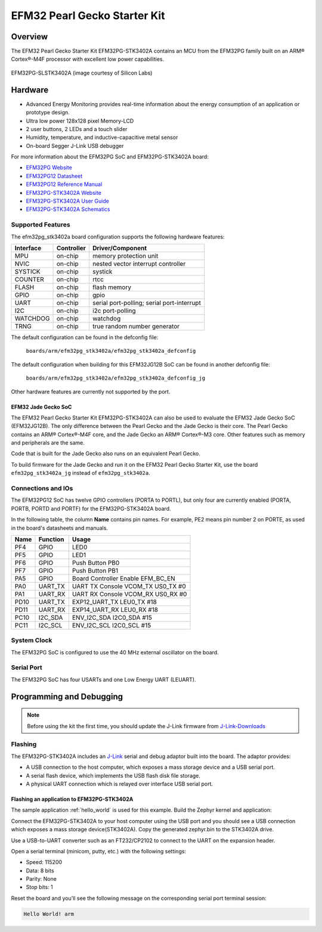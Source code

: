 .. _efm32pg_stk3402a:

EFM32 Pearl Gecko Starter Kit
#############################

Overview
********

The EFM32 Pearl Gecko Starter Kit EFM32PG-STK3402A contains an MCU from the
EFM32PG family built on an ARM® Cortex®-M4F processor with excellent low
power capabilities.

.. figure:: ./efm32pg_stk3402a.jpg
   :width: 375px
   :align: center
   :alt: EFM32PG-SLSTK3402A

   EFM32PG-SLSTK3402A (image courtesy of Silicon Labs)

Hardware
********

- Advanced Energy Monitoring provides real-time information about the energy
  consumption of an application or prototype design.
- Ultra low power 128x128 pixel Memory-LCD
- 2 user buttons, 2 LEDs and a touch slider
- Humidity, temperature, and inductive-capacitive metal sensor
- On-board Segger J-Link USB debugger

For more information about the EFM32PG SoC and EFM32PG-STK3402A board:

- `EFM32PG Website`_
- `EFM32PG12 Datasheet`_
- `EFM32PG12 Reference Manual`_
- `EFM32PG-STK3402A Website`_
- `EFM32PG-STK3402A User Guide`_
- `EFM32PG-STK3402A Schematics`_

Supported Features
==================

The efm32pg_stk3402a board configuration supports the following hardware features:

+-----------+------------+-------------------------------------+
| Interface | Controller | Driver/Component                    |
+===========+============+=====================================+
| MPU       | on-chip    | memory protection unit              |
+-----------+------------+-------------------------------------+
| NVIC      | on-chip    | nested vector interrupt controller  |
+-----------+------------+-------------------------------------+
| SYSTICK   | on-chip    | systick                             |
+-----------+------------+-------------------------------------+
| COUNTER   | on-chip    | rtcc                                |
+-----------+------------+-------------------------------------+
| FLASH     | on-chip    | flash memory                        |
+-----------+------------+-------------------------------------+
| GPIO      | on-chip    | gpio                                |
+-----------+------------+-------------------------------------+
| UART      | on-chip    | serial port-polling;                |
|           |            | serial port-interrupt               |
+-----------+------------+-------------------------------------+
| I2C       | on-chip    | i2c port-polling                    |
+-----------+------------+-------------------------------------+
| WATCHDOG  | on-chip    | watchdog                            |
+-----------+------------+-------------------------------------+
| TRNG      | on-chip    | true random number generator        |
+-----------+------------+-------------------------------------+

The default configuration can be found in the defconfig file:

	``boards/arm/efm32pg_stk3402a/efm32pg_stk3402a_defconfig``

The default configuration when building for this EFM32JG12B SoC can be found in
another defconfig file:

	``boards/arm/efm32pg_stk3402a/efm32pg_stk3402a_defconfig_jg``

Other hardware features are currently not supported by the port.

EFM32 Jade Gecko SoC
--------------------

The EFM32 Pearl Gecko Starter Kit EFM32PG-STK3402A can also be used to evaluate
the EFM32 Jade Gecko SoC (EFM32JG12B). The only difference between the Pearl
Gecko and the Jade Gecko is their core. The Pearl Gecko contains an ARM®
Cortex®-M4F core, and the Jade Gecko an ARM® Cortex®-M3 core. Other features
such as memory and peripherals are the same.

Code that is built for the Jade Gecko also runs on an equivalent Pearl Gecko.

To build firmware for the Jade Gecko and run it on the EFM32 Pearl Gecko Starter
Kit, use the board ``efm32pg_stk3402a_jg`` instead of ``efm32pg_stk3402a``.

Connections and IOs
===================

The EFM32PG12 SoC has twelve GPIO controllers (PORTA to PORTL), but only four
are currently enabled (PORTA, PORTB, PORTD and PORTF) for the EFM32PG-STK3402A
board.

In the following table, the column **Name** contains pin names. For example, PE2
means pin number 2 on PORTE, as used in the board's datasheets and manuals.

+-------+-------------+-------------------------------------+
| Name  | Function    | Usage                               |
+=======+=============+=====================================+
| PF4   | GPIO        | LED0                                |
+-------+-------------+-------------------------------------+
| PF5   | GPIO        | LED1                                |
+-------+-------------+-------------------------------------+
| PF6   | GPIO        | Push Button PB0                     |
+-------+-------------+-------------------------------------+
| PF7   | GPIO        | Push Button PB1                     |
+-------+-------------+-------------------------------------+
| PA5   | GPIO        | Board Controller Enable             |
|       |             | EFM_BC_EN                           |
+-------+-------------+-------------------------------------+
| PA0   | UART_TX     | UART TX Console VCOM_TX US0_TX #0   |
+-------+-------------+-------------------------------------+
| PA1   | UART_RX     | UART RX Console VCOM_RX US0_RX #0   |
+-------+-------------+-------------------------------------+
| PD10  | UART_TX     | EXP12_UART_TX LEU0_TX #18           |
+-------+-------------+-------------------------------------+
| PD11  | UART_RX     | EXP14_UART_RX LEU0_RX #18           |
+-------+-------------+-------------------------------------+
| PC10  | I2C_SDA     | ENV_I2C_SDA I2C0_SDA #15            |
+-------+-------------+-------------------------------------+
| PC11  | I2C_SCL     | ENV_I2C_SCL I2C0_SCL #15            |
+-------+-------------+-------------------------------------+


System Clock
============

The EFM32PG SoC is configured to use the 40 MHz external oscillator on the
board.

Serial Port
===========

The EFM32PG SoC has four USARTs and one Low Energy UART (LEUART).

Programming and Debugging
*************************

.. note::
   Before using the kit the first time, you should update the J-Link firmware
   from `J-Link-Downloads`_

Flashing
========

The EFM32PG-STK3402A includes an `J-Link`_ serial and debug adaptor built into the
board. The adaptor provides:

- A USB connection to the host computer, which exposes a mass storage device and a
  USB serial port.
- A serial flash device, which implements the USB flash disk file storage.
- A physical UART connection which is relayed over interface USB serial port.

Flashing an application to EFM32PG-STK3402A
-------------------------------------------

The sample application :ref:`hello_world` is used for this example.
Build the Zephyr kernel and application:

.. zephyr-app-commands::
   :zephyr-app: samples/hello_world
   :board: efm32pg_stk3402a
   :goals: build

Connect the EFM32PG-STK3402A to your host computer using the USB port and you
should see a USB connection which exposes a mass storage device(STK3402A).
Copy the generated zephyr.bin to the STK3402A drive.

Use a USB-to-UART converter such as an FT232/CP2102 to connect to the UART on the
expansion header.

Open a serial terminal (minicom, putty, etc.) with the following settings:

- Speed: 115200
- Data: 8 bits
- Parity: None
- Stop bits: 1

Reset the board and you'll see the following message on the corresponding serial port
terminal session:

.. code-block:: console

   Hello World! arm


.. _EFM32PG-STK3402A Website:
   https://www.silabs.com/products/development-tools/mcu/32-bit/efm32-pearl-gecko-pg12-starter-kit

.. _EFM32PG-STK3402A User Guide:
   https://www.silabs.com/documents/public/user-guides/ug257-stk3402-usersguide.pdf

.. _EFM32PG-STK3402A Schematics:
   https://www.silabs.com/documents/public/schematic-files/EFM32PG12-BRD2501A-A01-schematic.pdf

.. _EFM32PG Website:
   https://www.silabs.com/products/mcu/32-bit/efm32-pearl-gecko

.. _EFM32PG12 Datasheet:
   https://www.silabs.com/documents/public/data-sheets/efm32pg12-datasheet.pdf

.. _EFM32PG12 Reference Manual:
   https://www.silabs.com/documents/public/reference-manuals/efm32pg12-rm.pdf

.. _J-Link:
   https://www.segger.com/jlink-debug-probes.html

.. _J-Link-Downloads:
   https://www.segger.com/downloads/jlink
